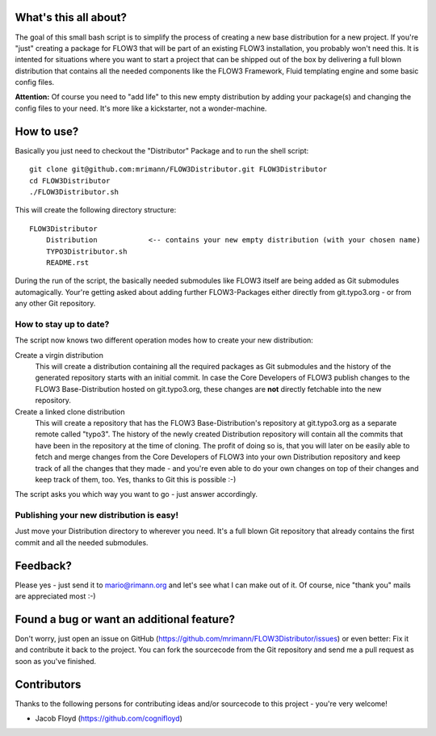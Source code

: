 What's this all about?
----------------------
The goal of this small bash script is to simplify the process of creating a new base distribution for a new project. If you're "just" creating a package for FLOW3 that will be part of an existing FLOW3 installation, you probably won't need this. It is intented for situations where you want to start a project that can be shipped out of the box by delivering a full blown distribution that contains all the needed components like the FLOW3 Framework, Fluid templating engine and some basic config files.

**Attention:** Of course you need to "add life" to this new empty distribution by adding your package(s) and changing the config files to your need. It's more like a kickstarter, not a wonder-machine.


How to use?
-----------
Basically you just need to checkout the "Distributor" Package and to run the shell script::

    git clone git@github.com:mrimann/FLOW3Distributor.git FLOW3Distributor
    cd FLOW3Distributor
    ./FLOW3Distributor.sh

This will create the following directory structure::

    FLOW3Distributor
        Distribution		<-- contains your new empty distribution (with your chosen name)
        TYPO3Distributor.sh
        README.rst

During the run of the script, the basically needed submodules like FLOW3 itself are being added as Git submodules automagically. Your're getting asked about adding further FLOW3-Packages either directly from git.typo3.org - or from any other Git repository.

How to stay up to date?
.......................
The script now knows two different operation modes how to create your new distribution:

Create a virgin distribution
	This will create a distribution containing all the required packages as Git submodules and the history of the generated repository starts with an initial commit.
	In case the Core Developers of FLOW3 publish changes to the FLOW3 Base-Distribution hosted on git.typo3.org, these changes are **not** directly fetchable into the new repository.

Create a linked clone distribution
	This will create a repository that has the FLOW3 Base-Distribution's repository at git.typo3.org as a separate remote called "typo3". The history of the newly created Distribution repository will contain all the commits that have been in the repository at the time of cloning.
	The profit of doing so is, that you will later on be easily able to fetch and merge changes from the Core Developers of FLOW3 into your own Distribution repository and keep track of all the changes that they made - and you're even able to do your own changes on top of their changes and keep track of them, too. Yes, thanks to Git this is possible :-)

The script asks you which way you want to go - just answer accordingly.


Publishing your new distribution is easy!
.........................................
Just move your Distribution directory to wherever you need. It's a full blown Git repository that already contains the first commit and all the needed submodules.


Feedback?
---------
Please yes - just send it to mario@rimann.org and let's see what I can make out of it. Of course, nice "thank you" mails are appreciated most :-)


Found a bug or want an additional feature?
------------------------------------------
Don't worry, just open an issue on GitHub (https://github.com/mrimann/FLOW3Distributor/issues) or even better: Fix it and contribute it back to the project. You can fork the sourcecode from the Git repository and send me a pull request as soon as you've finished.


Contributors
------------
Thanks to the following persons for contributing ideas and/or sourcecode to this project - you're very welcome!

- Jacob Floyd (https://github.com/cognifloyd)